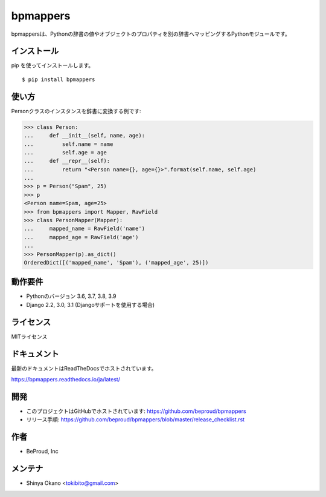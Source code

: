 =========
bpmappers
=========

|build-status| |pypi| |docs|

bpmappersは、Pythonの辞書の値やオブジェクトのプロパティを別の辞書へマッピングするPythonモジュールです。

インストール
============

pip を使ってインストールします。

::

   $ pip install bpmappers

使い方
======

Personクラスのインスタンスを辞書に変換する例です:

.. code-block:: pycon

   >>> class Person:
   ...     def __init__(self, name, age):
   ...         self.name = name
   ...         self.age = age
   ...     def __repr__(self):
   ...         return "<Person name={}, age={}>".format(self.name, self.age)
   ...
   >>> p = Person("Spam", 25)
   >>> p
   <Person name=Spam, age=25>
   >>> from bpmappers import Mapper, RawField
   >>> class PersonMapper(Mapper):
   ...     mapped_name = RawField('name')
   ...     mapped_age = RawField('age')
   ...
   >>> PersonMapper(p).as_dict()
   OrderedDict([('mapped_name', 'Spam'), ('mapped_age', 25)])

動作要件
========

- Pythonのバージョン 3.6, 3.7, 3.8, 3.9
- Django 2.2, 3.0, 3.1 (Djangoサポートを使用する場合)

ライセンス
==========

MITライセンス

ドキュメント
============

最新のドキュメントはReadTheDocsでホストされています。

https://bpmappers.readthedocs.io/ja/latest/

開発
====

* このプロジェクトはGitHubでホストされています: https://github.com/beproud/bpmappers
* リリース手順: https://github.com/beproud/bpmappers/blob/master/release_checklist.rst

作者
====

- BeProud, Inc

メンテナ
========

- Shinya Okano <tokibito@gmail.com>

.. |build-status| image:: https://github.com/beproud/bpmappers/actions/workflows/tests.yml/badge.svg
   :target: https://github.com/beproud/bpmappers/actions
.. |docs| image:: https://readthedocs.org/projects/bpmappers/badge/?version=latest
   :target: https://bpmappers.readthedocs.io/ja/latest/
.. |pypi| image:: https://badge.fury.io/py/bpmappers.svg
   :target: http://badge.fury.io/py/bpmappers
